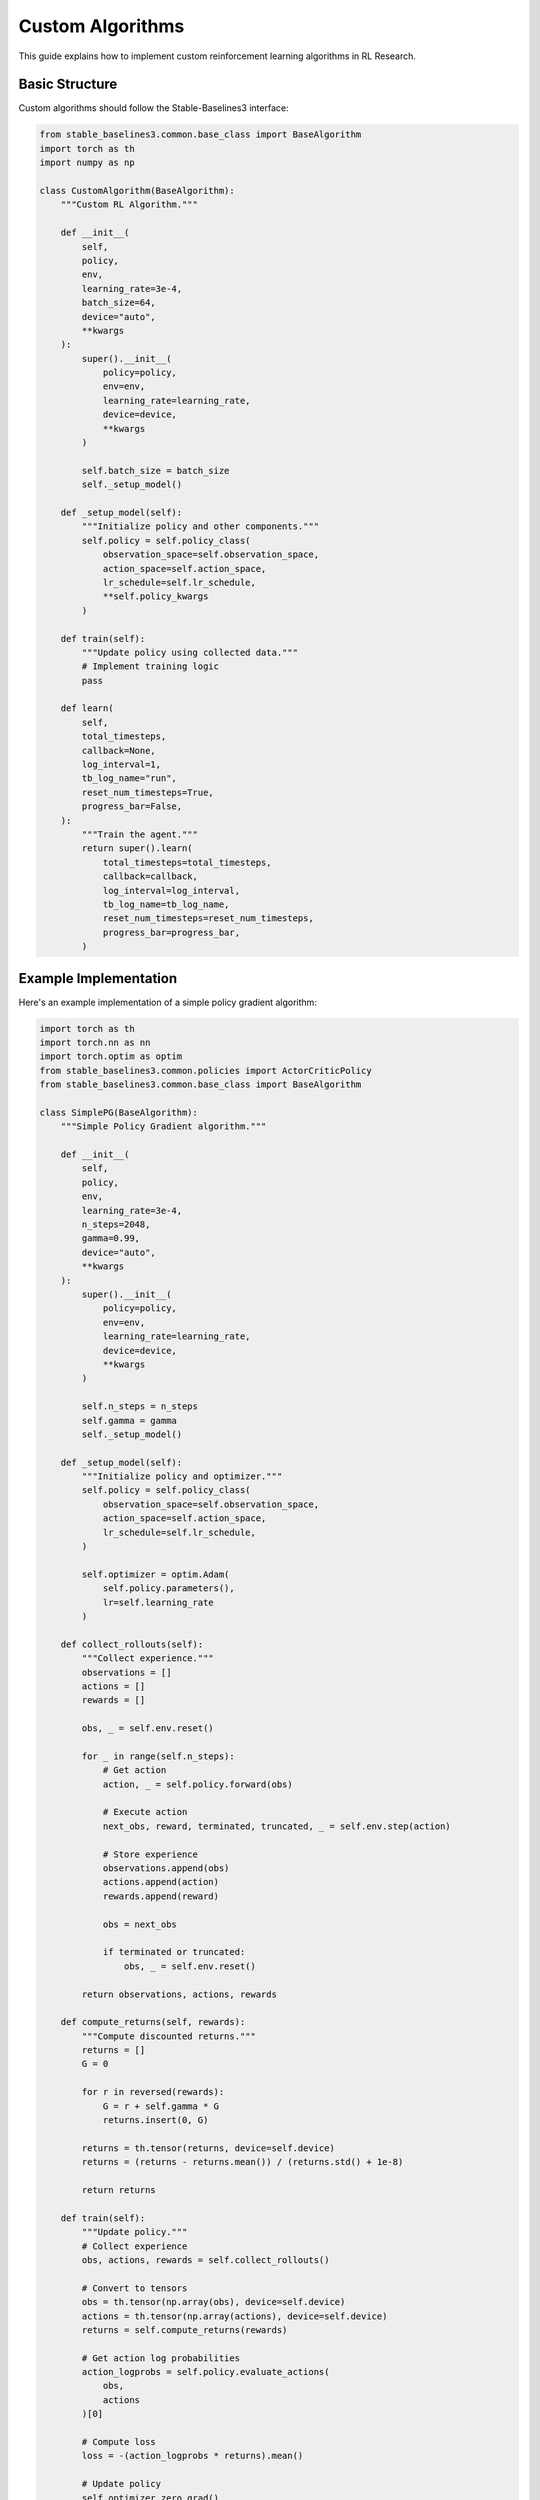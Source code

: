 Custom Algorithms
================

This guide explains how to implement custom reinforcement learning algorithms in RL Research.

Basic Structure
-------------

Custom algorithms should follow the Stable-Baselines3 interface:

.. code-block:: python

   from stable_baselines3.common.base_class import BaseAlgorithm
   import torch as th
   import numpy as np

   class CustomAlgorithm(BaseAlgorithm):
       """Custom RL Algorithm."""
       
       def __init__(
           self,
           policy,
           env,
           learning_rate=3e-4,
           batch_size=64,
           device="auto",
           **kwargs
       ):
           super().__init__(
               policy=policy,
               env=env,
               learning_rate=learning_rate,
               device=device,
               **kwargs
           )
           
           self.batch_size = batch_size
           self._setup_model()
       
       def _setup_model(self):
           """Initialize policy and other components."""
           self.policy = self.policy_class(
               observation_space=self.observation_space,
               action_space=self.action_space,
               lr_schedule=self.lr_schedule,
               **self.policy_kwargs
           )
       
       def train(self):
           """Update policy using collected data."""
           # Implement training logic
           pass
       
       def learn(
           self,
           total_timesteps,
           callback=None,
           log_interval=1,
           tb_log_name="run",
           reset_num_timesteps=True,
           progress_bar=False,
       ):
           """Train the agent."""
           return super().learn(
               total_timesteps=total_timesteps,
               callback=callback,
               log_interval=log_interval,
               tb_log_name=tb_log_name,
               reset_num_timesteps=reset_num_timesteps,
               progress_bar=progress_bar,
           )

Example Implementation
-------------------

Here's an example implementation of a simple policy gradient algorithm:

.. code-block:: python

   import torch as th
   import torch.nn as nn
   import torch.optim as optim
   from stable_baselines3.common.policies import ActorCriticPolicy
   from stable_baselines3.common.base_class import BaseAlgorithm

   class SimplePG(BaseAlgorithm):
       """Simple Policy Gradient algorithm."""
       
       def __init__(
           self,
           policy,
           env,
           learning_rate=3e-4,
           n_steps=2048,
           gamma=0.99,
           device="auto",
           **kwargs
       ):
           super().__init__(
               policy=policy,
               env=env,
               learning_rate=learning_rate,
               device=device,
               **kwargs
           )
           
           self.n_steps = n_steps
           self.gamma = gamma
           self._setup_model()
       
       def _setup_model(self):
           """Initialize policy and optimizer."""
           self.policy = self.policy_class(
               observation_space=self.observation_space,
               action_space=self.action_space,
               lr_schedule=self.lr_schedule,
           )
           
           self.optimizer = optim.Adam(
               self.policy.parameters(),
               lr=self.learning_rate
           )
       
       def collect_rollouts(self):
           """Collect experience."""
           observations = []
           actions = []
           rewards = []
           
           obs, _ = self.env.reset()
           
           for _ in range(self.n_steps):
               # Get action
               action, _ = self.policy.forward(obs)
               
               # Execute action
               next_obs, reward, terminated, truncated, _ = self.env.step(action)
               
               # Store experience
               observations.append(obs)
               actions.append(action)
               rewards.append(reward)
               
               obs = next_obs
               
               if terminated or truncated:
                   obs, _ = self.env.reset()
           
           return observations, actions, rewards
       
       def compute_returns(self, rewards):
           """Compute discounted returns."""
           returns = []
           G = 0
           
           for r in reversed(rewards):
               G = r + self.gamma * G
               returns.insert(0, G)
           
           returns = th.tensor(returns, device=self.device)
           returns = (returns - returns.mean()) / (returns.std() + 1e-8)
           
           return returns
       
       def train(self):
           """Update policy."""
           # Collect experience
           obs, actions, rewards = self.collect_rollouts()
           
           # Convert to tensors
           obs = th.tensor(np.array(obs), device=self.device)
           actions = th.tensor(np.array(actions), device=self.device)
           returns = self.compute_returns(rewards)
           
           # Get action log probabilities
           action_logprobs = self.policy.evaluate_actions(
               obs,
               actions
           )[0]
           
           # Compute loss
           loss = -(action_logprobs * returns).mean()
           
           # Update policy
           self.optimizer.zero_grad()
           loss.backward()
           self.optimizer.step()
           
           return {
               "policy_loss": loss.item(),
               "mean_return": np.mean(returns.cpu().numpy())
           }

Custom Policies
-------------

Implement custom neural network policies:

.. code-block:: python

   import torch.nn as nn
   from stable_baselines3.common.policies import BasePolicy

   class CustomPolicy(BasePolicy):
       """Custom neural network policy."""
       
       def __init__(
           self,
           observation_space,
           action_space,
           lr_schedule,
           net_arch=[64, 64],
           activation_fn=nn.Tanh,
       ):
           super().__init__(
               observation_space,
               action_space,
               features_extractor_class=None,
               normalize_images=True,
           )
           
           self.net_arch = net_arch
           self.activation_fn = activation_fn
           
           self._build()
       
       def _build(self):
           """Build neural network."""
           # Policy network
           policy_net = []
           
           # Input layer
           policy_net.append(nn.Linear(
               self.observation_space.shape[0],
               self.net_arch[0]
           ))
           policy_net.append(self.activation_fn())
           
           # Hidden layers
           for i in range(len(self.net_arch)-1):
               policy_net.append(nn.Linear(
                   self.net_arch[i],
                   self.net_arch[i+1]
               ))
               policy_net.append(self.activation_fn())
           
           # Output layer
           policy_net.append(nn.Linear(
               self.net_arch[-1],
               self.action_space.n
           ))
           
           self.policy_net = nn.Sequential(*policy_net)
       
       def forward(self, obs):
           """Forward pass."""
           # Convert observation to tensor
           obs = th.as_tensor(obs).float()
           
           # Get action logits
           logits = self.policy_net(obs)
           
           # Sample action
           action = th.argmax(logits).item()
           
           return action, None
       
       def evaluate_actions(self, obs, actions):
           """Compute action log probabilities."""
           logits = self.policy_net(obs)
           log_probs = nn.functional.log_softmax(logits, dim=-1)
           
           return (
               th.gather(log_probs, 1, actions.unsqueeze(1)).squeeze(),
               None,
               None
           )

Using Custom Algorithms
--------------------

Use your custom algorithm:

.. code-block:: python

   # Create environment
   env = gym.make("CartPole-v1")

   # Initialize algorithm
   model = SimplePG(
       policy=CustomPolicy,
       env=env,
       learning_rate=3e-4,
       n_steps=2048,
       gamma=0.99
   )

   # Train
   model.learn(total_timesteps=50000)

Advanced Features
--------------

Vectorized Training
~~~~~~~~~~~~~~~~

Support parallel training:

.. code-block:: python

   from stable_baselines3.common.vec_env import SubprocVecEnv

   def make_env():
       return lambda: gym.make("CartPole-v1")

   # Create vectorized environment
   env = SubprocVecEnv([make_env() for _ in range(4)])

   # Train with vectorized environment
   model = SimplePG(policy=CustomPolicy, env=env)
   model.learn(total_timesteps=50000)

Custom Exploration
~~~~~~~~~~~~~~~

Implement custom exploration strategies:

.. code-block:: python

   class EpsilonGreedyPolicy(BasePolicy):
       def __init__(self, *args, epsilon=0.1, **kwargs):
           super().__init__(*args, **kwargs)
           self.epsilon = epsilon
       
       def forward(self, obs):
           if np.random.random() < self.epsilon:
               action = self.action_space.sample()
           else:
               action = super().forward(obs)[0]
           
           return action, None

Best Practices
------------

1. **Code Organization**
   
   * Use clear class hierarchy
   * Separate policy and algorithm
   * Follow existing patterns

2. **Performance**
   
   * Vectorize operations
   * Use GPU when available
   * Profile critical sections

3. **Debugging**
   
   * Add informative logging
   * Monitor gradients
   * Track key metrics

4. **Testing**
   
   * Unit test components
   * Integration test training
   * Benchmark performance

Testing Algorithms
---------------

Basic Tests
~~~~~~~~~

Test algorithm functionality:

.. code-block:: python

   def test_simple_pg():
       # Create environment
       env = gym.make("CartPole-v1")
       
       # Initialize algorithm
       model = SimplePG(
           policy=CustomPolicy,
           env=env
       )
       
       # Test training step
       model.train()
       
       # Test prediction
       obs, _ = env.reset()
       action, _ = model.predict(obs)
       
       assert env.action_space.contains(action)

Learning Tests
~~~~~~~~~~~~

Test learning performance:

.. code-block:: python

   def test_learning():
       env = gym.make("CartPole-v1")
       model = SimplePG(policy=CustomPolicy, env=env)
       
       # Train for few steps
       model.learn(total_timesteps=1000)
       
       # Evaluate
       mean_reward = evaluate_policy(model, env)
       assert mean_reward > 0

Common Issues
-----------

1. **Numerical Stability**
   
   * Use log probabilities
   * Normalize advantages
   * Clip gradients

2. **Training Stability**
   
   * Monitor value estimates
   * Check gradient norms
   * Use proper initialization

3. **Memory Usage**
   
   * Clear unused tensors
   * Use appropriate batch sizes
   * Monitor memory consumption

Getting Help
~~~~~~~~~~

If you encounter issues:

1. Check algorithm implementation
2. Review mathematical derivation
3. Debug training process
4. Seek community help

For more details, see the `Stable-Baselines3 documentation <https://stable-baselines3.readthedocs.io/>`_. 